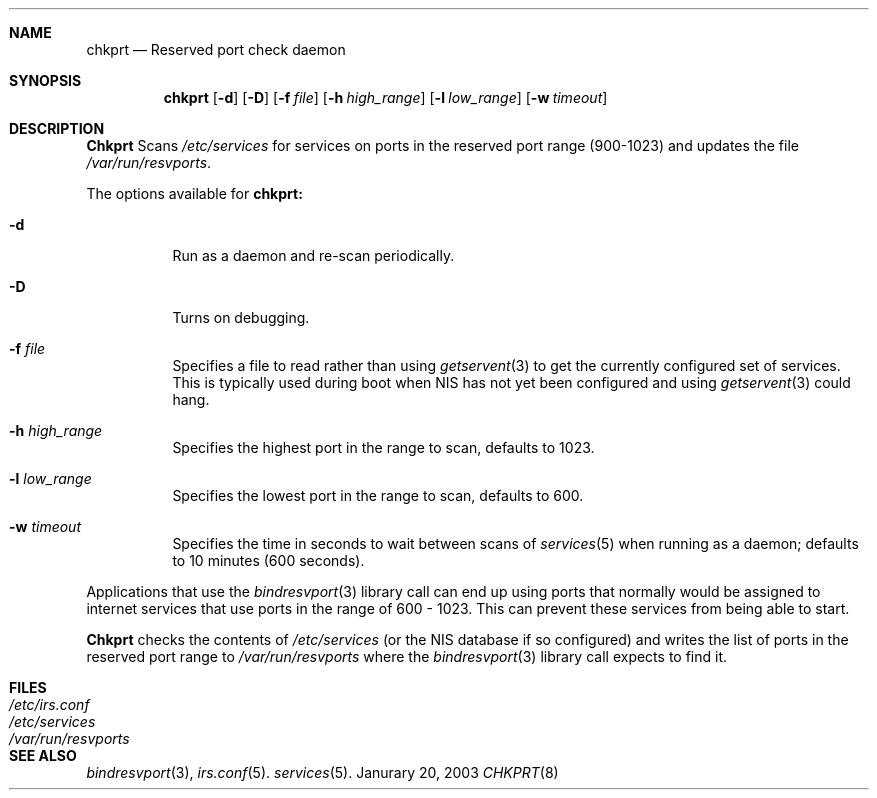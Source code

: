 .\"
.\"
.Dd Janurary 20, 2003
.Dt CHKPRT 8
.Sh NAME
.Nm chkprt
.Nd Reserved port check daemon
.Sh SYNOPSIS
.Nm chkprt
.Op Fl d
.Op Fl D
.Op Fl f Ar file
.Op Fl h Ar high_range
.Op Fl l Ar low_range
.Op Fl w Ar timeout
.Sh DESCRIPTION
.Nm Chkprt
Scans
.Pa /etc/services
for services on ports in the reserved port range
(900-1023)
and updates the file
.Ns Pa /var/run/resvports .
.Pp
The options available for
.Nm chkprt:
.Bl -tag -width Ds
.It Fl d
Run as a daemon and re-scan periodically.
.It Fl D
Turns on debugging.
.It Fl f Ar file
Specifies a file to read rather than using 
.Xr getservent 3
to get the currently configured set of services.  This is typically used 
during boot when NIS has not yet been configured and using 
.Xr getservent 3
could hang.
.It Fl h Ar high_range
Specifies the highest port in the range to scan, defaults to 1023.
.It Fl l Ar low_range
Specifies the lowest port in the range to scan, defaults to 600.
.It Fl w Ar timeout
Specifies the time in seconds to wait between scans of
.Xr services 5
when running as a daemon; defaults to 10 minutes (600 seconds).
.El
.Pp
Applications that use the
.Xr bindresvport 3
library call can end up using ports that normally would be assigned to
internet services that use ports in the range of 600 - 1023.  This can
prevent these services from being able to start.
.Pp
.Nm Chkprt
checks the contents of
.Pa /etc/services
(or the NIS database if so configured)
and writes the list of ports in the reserved port range to
.Pa /var/run/resvports
where the
.Xr bindresvport 3
library call expects to find it.
.Sh FILES
.Bl -tag -width Pa -compact
.It Pa /etc/irs.conf
.It Pa /etc/services
.It Pa /var/run/resvports
.El
.Sh SEE ALSO
.Xr bindresvport 3 ,
.Xr irs.conf 5 .
.Xr services 5 .
